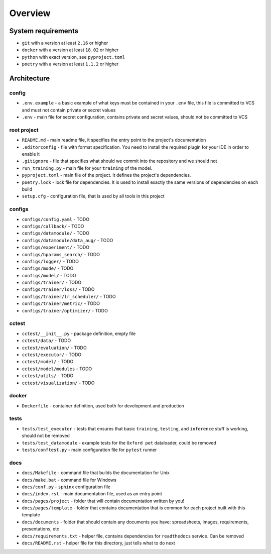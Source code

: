 Overview
========


System requirements
-------------------

- ``git`` with a version at least ``2.16`` or higher
- ``docker`` with a version at least ``18.02`` or higher
- ``python`` with exact version, see ``pyproject.toml``
- ``poetry`` with a version at least ``1.1.2`` or higher


Architecture
------------

config
~~~~~~

- ``.env.example`` - a basic example of what keys must be contained in
  your ``.env`` file, this file is committed to VCS
  and must not contain private or secret values
- ``.env`` - main file for secret configuration,
  contains private and secret values, should not be committed to VCS

root project
~~~~~~~~~~~~

- ``README.md`` - main readme file, it specifies the entry
  point to the project's documentation
- ``.editorconfig`` - file with format specification.
  You need to install the required plugin for your IDE in order to enable it
- ``.gitignore`` - file that specifies
  what should we commit into the repository and we should not
- ``run_training.py`` - main file for your ``training`` of the model.
- ``pyproject.toml`` - main file of the project.
  It defines the project's dependencies.
- ``poetry.lock`` - lock file for dependencies.
  It is used to install exactly the same versions of dependencies on each build
- ``setup.cfg`` - configuration file, that is used by all tools in this project

configs
~~~~~~~

- ``configs/config.yaml`` - TODO
- ``configs/callback/`` - TODO
- ``configs/datamodule/`` - TODO
- ``configs/datamodule/data_aug/`` - TODO
- ``configs/experiment/`` - TODO
- ``configs/hparams_search/`` - TODO
- ``configs/logger/`` - TODO
- ``configs/mode/`` - TODO
- ``configs/model/`` - TODO
- ``configs/trainer/`` - TODO
- ``configs/trainer/loss/`` - TODO
- ``configs/trainer/lr_scheduler/`` - TODO
- ``configs/trainer/metric/`` - TODO
- ``configs/trainer/optimizer/`` - TODO

cctest
~~~~~~

- ``cctest/__init__.py`` - package definition, empty file
- ``cctest/data/`` - TODO
- ``cctest/evaluation/`` - TODO
- ``cctest/executor/`` - TODO
- ``cctest/model/`` - TODO
- ``cctest/model/modules`` - TODO
- ``cctest/utils/`` - TODO
- ``cctest/visualization/`` - TODO

docker
~~~~~~

- ``Dockerfile`` - container definition, used both for development and production

tests
~~~~~

- ``tests/test_executor`` - tests that ensures that basic ``training``, ``testing``, and ``inference``
  stuff is working, should not be removed
- ``tests/test_datamodule`` - example tests for the ``Oxford pet`` dataloader, could be removed
- ``tests/conftest.py`` - main configuration file for ``pytest`` runner

docs
~~~~

- ``docs/Makefile`` - command file that builds the documentation for Unix
- ``docs/make.bat`` - command file for Windows
- ``docs/conf.py`` - ``sphinx`` configuration file
- ``docs/index.rst`` - main documentation file, used as an entry point
- ``docs/pages/project`` - folder that will contain
  documentation written by you!
- ``docs/pages/template`` - folder that contains documentation that
  is common for each project built with this template
- ``docs/documents`` - folder that should contain any documents you have:
  spreadsheets, images, requirements, presentations, etc
- ``docs/requirements.txt`` - helper file, contains dependencies
  for ``readthedocs`` service. Can be removed
- ``docs/README.rst`` - helper file for this directory,
  just tells what to do next
